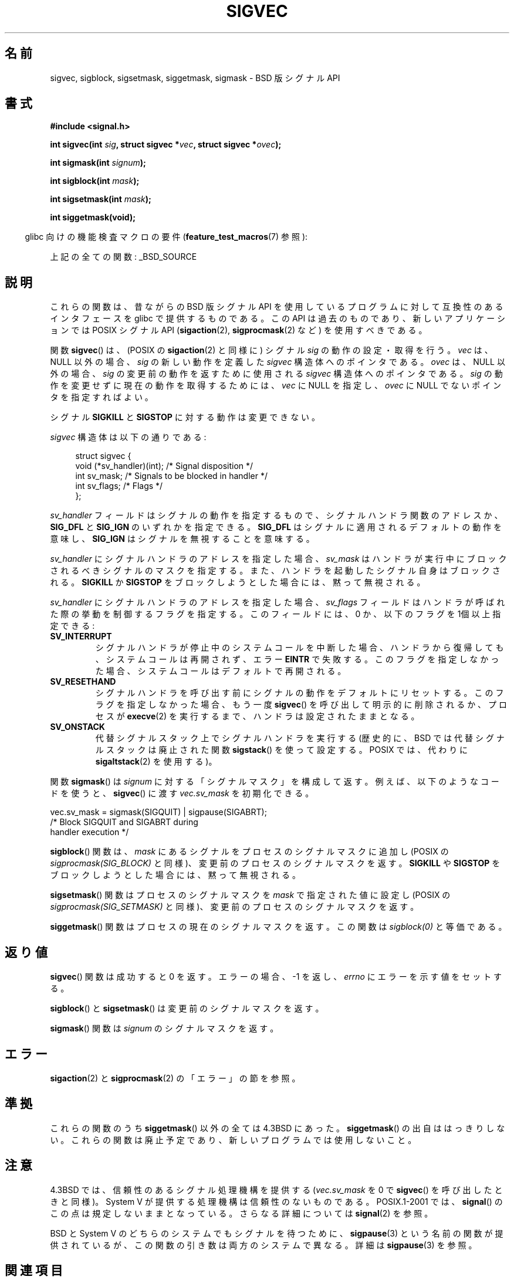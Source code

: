 .\" t
.\" Copyright (c) 2005 by Michael Kerrisk <mtk.manpages@gmail.com>
.\"
.\" %%%LICENSE_START(VERBATIM)
.\" Permission is granted to make and distribute verbatim copies of this
.\" manual provided the copyright notice and this permission notice are
.\" preserved on all copies.
.\"
.\" Permission is granted to copy and distribute modified versions of this
.\" manual under the conditions for verbatim copying, provided that the
.\" entire resulting derived work is distributed under the terms of a
.\" permission notice identical to this one.
.\"
.\" Since the Linux kernel and libraries are constantly changing, this
.\" manual page may be incorrect or out-of-date.  The author(s) assume no
.\" responsibility for errors or omissions, or for damages resulting from
.\" the use of the information contained herein.  The author(s) may not
.\" have taken the same level of care in the production of this manual,
.\" which is licensed free of charge, as they might when working
.\" professionally.
.\"
.\" Formatted or processed versions of this manual, if unaccompanied by
.\" the source, must acknowledge the copyright and authors of this work.
.\" %%%LICENSE_END
.\"
.\"*******************************************************************
.\"
.\" This file was generated with po4a. Translate the source file.
.\"
.\"*******************************************************************
.\"
.\" Japanese Version Copyright (c) 2005 Akihiro MOTOKI all rights reserved.
.\" Translated 2005-12-04, Akihiro MOTOKI <amotoki@dd.iij4u.or.jp>
.\"
.TH SIGVEC 3 2012\-09\-06 Linux "Linux Programmer's Manual"
.SH 名前
sigvec, sigblock, sigsetmask, siggetmask, sigmask \- BSD 版シグナル API
.SH 書式
\fB#include <signal.h>\fP
.sp
\fBint sigvec(int \fP\fIsig\fP\fB, struct sigvec *\fP\fIvec\fP\fB, struct sigvec
*\fP\fIovec\fP\fB);\fP
.sp
\fBint sigmask(int \fP\fIsignum\fP\fB);\fP
.sp
\fBint sigblock(int \fP\fImask\fP\fB);\fP
.sp
\fBint sigsetmask(int \fP\fImask\fP\fB);\fP
.sp
\fBint siggetmask(void);\fP
.sp
.in -4n
glibc 向けの機能検査マクロの要件 (\fBfeature_test_macros\fP(7)  参照):
.in
.sp
上記の全ての関数: _BSD_SOURCE
.SH 説明
これらの関数は、昔ながらの BSD 版シグナル API を使用しているプログラム に対して互換性のあるインタフェースを glibc
で提供するものである。 この API は過去のものであり、新しいアプリケーションでは POSIX シグナル API (\fBsigaction\fP(2),
\fBsigprocmask\fP(2)  など) を使用すべきである。

関数 \fBsigvec\fP()  は、(POSIX の \fBsigaction\fP(2)  と同様に) シグナル \fIsig\fP の動作の設定・取得を行う。
\fIvec\fP は、NULL 以外の場合、 \fIsig\fP の新しい動作を定義した \fIsigvec\fP 構造体へのポインタである。 \fIovec\fP
は、NULL 以外の場合、 \fIsig\fP の変更前の動作を返すために使用される \fIsigvec\fP 構造体へのポインタである。 \fIsig\fP
の動作を変更せずに現在の動作を取得するためには、 \fIvec\fP に NULL を指定し、 \fIovec\fP に NULL でないポインタを指定すればよい。

シグナル \fBSIGKILL\fP と \fBSIGSTOP\fP に対する動作は変更できない。

\fIsigvec\fP 構造体は以下の通りである:
.in +4n
.nf

struct sigvec {
    void (*sv_handler)(int); /* Signal disposition */
    int    sv_mask;          /* Signals to be blocked in handler */
    int    sv_flags;         /* Flags */
};

.fi
.in
\fIsv_handler\fP フィールドはシグナルの動作を指定するもので、 シグナルハンドラ関数のアドレスか、 \fBSIG_DFL\fP と
\fBSIG_IGN\fP のいずれかを指定できる。 \fBSIG_DFL\fP はシグナルに適用されるデフォルトの動作を意味し、 \fBSIG_IGN\fP
はシグナルを無視することを意味する。

\fIsv_handler\fP にシグナルハンドラのアドレスを指定した場合、 \fIsv_mask\fP
はハンドラが実行中にブロックされるべきシグナルのマスクを指定する。 また、ハンドラを起動したシグナル自身はブロックされる。 \fBSIGKILL\fP か
\fBSIGSTOP\fP をブロックしようとした場合には、黙って無視される。

\fIsv_handler\fP にシグナルハンドラのアドレスを指定した場合、 \fIsv_flags\fP
フィールドはハンドラが呼ばれた際の挙動を制御するフラグを指定する。 このフィールドには、0 か、以下のフラグを 1個以上指定できる:
.TP 
\fBSV_INTERRUPT\fP
シグナルハンドラが停止中のシステムコールを中断した場合、 ハンドラから復帰しても、システムコールは再開されず、 エラー \fBEINTR\fP で失敗する。
このフラグを指定しなかった場合、システムコールは デフォルトで再開される。
.TP 
\fBSV_RESETHAND\fP
シグナルハンドラを呼び出す前にシグナルの動作を デフォルトにリセットする。 このフラグを指定しなかった場合、もう一度 \fBsigvec\fP()
を呼び出して明示的に削除されるか、プロセスが \fBexecve\fP(2)  を実行するまで、ハンドラは設定されたままとなる。
.TP 
\fBSV_ONSTACK\fP
代替シグナルスタック上でシグナルハンドラを実行する (歴史的に、BSD では代替シグナルスタックは廃止された関数 \fBsigstack\fP()
を使って設定する。POSIX では、代わりに \fBsigaltstack\fP(2)  を使用する)。
.PP
関数 \fBsigmask\fP()  は \fIsignum\fP に対する「シグナルマスク」を構成して返す。 例えば、以下のようなコードを使うと、
\fBsigvec\fP()  に渡す \fIvec.sv_mask\fP を初期化できる。
.nf

    vec.sv_mask = sigmask(SIGQUIT) | sigpause(SIGABRT);
                /* Block SIGQUIT and SIGABRT during
                   handler execution */
.fi
.PP
\fBsigblock\fP()  関数は、 \fImask\fP にあるシグナルをプロセスのシグナルマスクに追加し (POSIX の
\fIsigprocmask(SIG_BLOCK)\fP と同様)、変更前のプロセスのシグナルマスクを返す。 \fBSIGKILL\fP や \fBSIGSTOP\fP
をブロックしようとした場合には、黙って無視される。
.PP
\fBsigsetmask\fP()  関数はプロセスのシグナルマスクを \fImask\fP で指定された値に設定し (POSIX の
\fIsigprocmask(SIG_SETMASK)\fP と同様)、変更前のプロセスのシグナルマスクを返す。
.PP
\fBsiggetmask\fP()  関数はプロセスの現在のシグナルマスクを返す。この関数は \fIsigblock(0)\fP と等価である。
.SH 返り値
\fBsigvec\fP()  関数は成功すると 0 を返す。エラーの場合、\-1 を返し、 \fIerrno\fP にエラーを示す値をセットする。

\fBsigblock\fP()  と \fBsigsetmask\fP()  は変更前のシグナルマスクを返す。

\fBsigmask\fP()  関数は \fIsignum\fP のシグナルマスクを返す。
.SH エラー
\fBsigaction\fP(2)  と \fBsigprocmask\fP(2)  の「エラー」の節を参照。
.SH 準拠
これらの関数のうち \fBsiggetmask\fP()  以外の全ては 4.3BSD にあった。 \fBsiggetmask\fP()  の出自ははっきりしない。
これらの関数は廃止予定であり、新しいプログラムでは使用しないこと。
.SH 注意
4.3BSD では、信頼性のあるシグナル処理機構を提供する (\fIvec.sv_mask\fP を 0 で \fBsigvec\fP()
を呼び出したときと同様)。 System V が提供する処理機構は信頼性のないものである。 POSIX.1\-2001 では、 \fBsignal\fP()
のこの点は規定しないままとなっている。 さらなる詳細については \fBsignal\fP(2)  を参照。

BSD と System V のどちらのシステムでも シグナルを待つために、 \fBsigpause\fP(3)  という名前の関数が提供されているが、
この関数の引き数は両方のシステムで異なる。 詳細は \fBsigpause\fP(3)  を参照。
.SH 関連項目
\fBkill\fP(2), \fBpause\fP(2), \fBsigaction\fP(2), \fBsignal\fP(2), \fBsigprocmask\fP(2),
\fBraise\fP(3), \fBsigpause\fP(3), \fBsigset\fP(3), \fBsignal\fP(7)
.SH この文書について
この man ページは Linux \fIman\-pages\fP プロジェクトのリリース 3.54 の一部
である。プロジェクトの説明とバグ報告に関する情報は
http://www.kernel.org/doc/man\-pages/ に書かれている。
